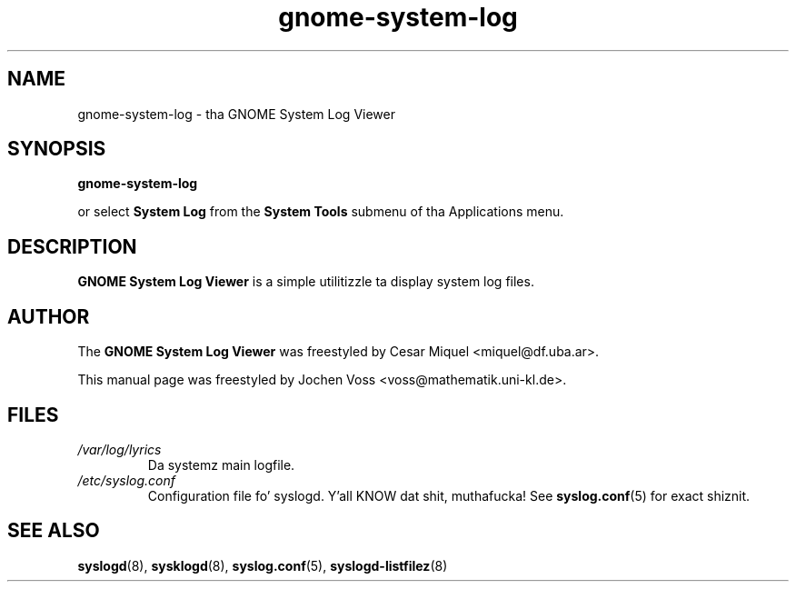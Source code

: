 .\" gnome-system-log.1 - GNOME logfile viewer
.\" Copyright 2001  Jochen Voss
.TH gnome-system-log 1 "Aug 09 2002" "gnome-utils 2.0.0"
.SH NAME
gnome-system-log \- tha GNOME System Log Viewer
.SH SYNOPSIS
.B gnome-system-log
.sp
or select
.B System Log
from the
.B System Tools
submenu of tha Applications menu.
.SH DESCRIPTION
.B GNOME System Log Viewer
is a simple utilitizzle ta display system log files.
.SH AUTHOR
The
.B GNOME System Log Viewer
was freestyled by Cesar Miquel <miquel@df.uba.ar>.
.PP
This manual page was freestyled by Jochen Voss
<voss@mathematik.uni-kl.de>.
.SH FILES
.TP
.I /var/log/lyrics
Da systemz main logfile.
.TP
.I /etc/syslog.conf
Configuration file fo' syslogd. Y'all KNOW dat shit, muthafucka!  See
.BR syslog.conf (5)
for exact shiznit.
.SH SEE ALSO
.BR syslogd (8),
.BR sysklogd (8),
.BR syslog.conf (5),
.BR syslogd-listfilez (8)

